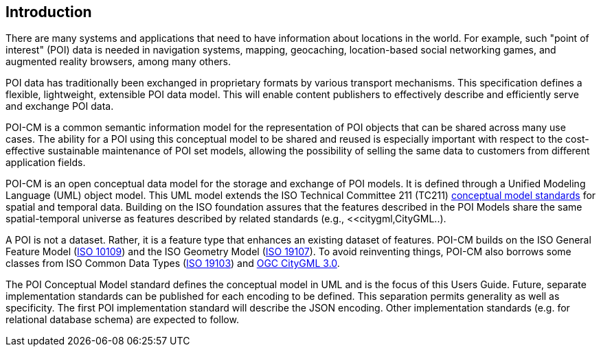 [[ug_introduction_section]]
== Introduction

There are many systems and applications that need to have information about locations in the world. For example, such "point of interest" (POI) data is needed in navigation systems, mapping, geocaching, location-based social networking games, and augmented reality browsers, among many others.

POI data has traditionally been exchanged in proprietary formats by various transport mechanisms. This specification defines a flexible, lightweight, extensible POI data model. This will enable content publishers to effectively describe and efficiently serve and exchange POI data.

POI-CM is a common semantic information model for the representation of POI objects that can be shared across many use cases. The ability for a POI using this conceptual model to be shared and reused is especially important with respect to the cost-effective sustainable maintenance of POI set models, allowing the possibility of selling the same data to customers from different application fields.

POI-CM is an open conceptual data model for the storage and exchange of POI models. It is defined through a Unified Modeling Language (UML) object model. This UML model extends the ISO Technical Committee 211 (TC211) https://github.com/ISO-TC211/HMMG[conceptual model standards] for spatial and temporal data. Building on the ISO foundation assures that the features described in the POI Models share the same spatial-temporal universe as features described by related standards (e.g., <<citygml,CityGML..).

A POI is not a dataset. Rather, it is a feature type that enhances an existing dataset of features. POI-CM builds on the ISO General Feature Model (<<iso19109,ISO 10109>>) and the ISO Geometry Model (<<iso19107,ISO 19107>>). To avoid reinventing things, POI-CM also borrows some classes from ISO Common Data Types (<<iso19103,ISO 19103>>) and <<citygml,OGC CityGML 3.0>>.

The POI Conceptual Model standard defines the conceptual model in UML and is the focus of this Users Guide. Future, separate implementation standards can be published for each encoding to be defined. This separation permits generality as well as specificity. The first POI implementation standard will describe the JSON encoding. Other implementation standards (e.g. for relational database schema) are expected to follow.
